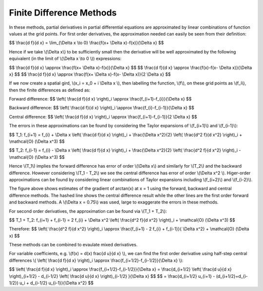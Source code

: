 Finite Difference Methods
====================================

In these methods, partial derivatives in partial differential equations are approximated by linear combinations of function values at the grid points. For first order derivatives, the approximation needed can easily be seen from their definition:

$$ \\frac{d f}{d x} = \\lim_{\\Delta x \\to 0} \\frac{f(x+ \\Delta x)-f(x)}{\\Delta x} $$

Hence if we take \\(\\Delta x\\) to be sufficiently small then the derivative will be well approximated by the following equivalent (in the limit of \\(\\Delta x \\to 0 \\)) expressions:

$$ \\frac{d f}{d x} \\approx \\frac{f(x+ \\Delta x)-f(x)}{\\Delta x} $$
$$ \\frac{d f}{d x} \\approx \\frac{f(x)-f(x- \\Delta x)}{\\Delta x} $$
$$ \\frac{d f}{d x} \\approx \\frac{f(x+ \\Delta x)-f(x- \\Delta x)}{2 \\Delta x} $$

If we now create a spatial gird, \\(x_i = x_0 + i \\Delta x \\), then labelling the function, \\(f\\), on these grid points as \\(f_i\\), then the finite differences as defined as:

Forward difference:
$$ \\left( \\frac{d f}{d x} \\right)_i \\approx \\frac{f_{i+1}-f_{i}}{\\Delta x} $$

Backward difference:
$$ \\left( \\frac{d f}{d x} \\right)_i \\approx \\frac{f_{i}-f_{i-1}}{\\Delta x} $$

Central difference:
$$ \\left( \\frac{d f}{d x} \\right)_i \\approx \\frac{f_{i+1}-f_{i-1}}{2 \\Delta x} $$

The errors in these approximations can be found by considering the Taylor expansions of \\(f_{i+1}\\) and \\(f_{i-1}\\):

$$ T_1: f_{i+1} = f_{i} + \\Delta x \\left( \\frac{d f}{d x} \\right)_i + \\frac{\\Delta x^2}{2} \\left( \\frac{d^2 f}{d x^2} \\right)_i + \\mathcal{O} (\\Delta x^3) $$

$$ T_2: f_{i-1} = f_{i} - \\Delta x \\left( \\frac{d f}{d x} \\right)_i + \\frac{\\Delta x^2}{2} \\left( \\frac{d^2 f}{d x^2} \\right)_i - \\mathcal{O} (\\Delta x^3) $$

Hence \\(T_1\\) implies the forward difference has error of order \\(\\Delta x\\) and similarly for \\(T_2\\) and the backward difference. However considering \\(T_1 - T_2\\) we see the central difference has error of order \\(\\Delta x^2 \\). Higer-order approximations can be found by considering linear combinations of Taylor expansions including \\(f_{i+2}\\) and \\(f_{i-2}\\). 

.. image:: ../images/differences.png

The figure above shows estimates of the gradient of arctan(x) at x = 1 using the forward, backward and central difference methods. The hashed line shows the central difference result while the other lines are the first order forward and backward methods. A \\(\\Delta x = 0.75\\) was used, large to exaggerate the errors in these methods.

For second order derivatives, the approximation can be found via \\(T_1 + T_2\\):

$$ T_1 + T_2: f_{i+1} + f_{i-1} = 2 f_{i} + \\Delta x^2 \\left( \\frac{d^2 f}{d x^2} \\right)_i + \\mathcal{O} (\\Delta x^3) $$

Therefore:
$$ \\left( \\frac{d^2 f}{d x^2} \\right)_i \\approx \\frac{f_{i+1} - 2 f_{i} + f_{i-1}}{ \\Delta x^2} + \\mathcal{O} (\\Delta x) $$

These methods can be combined to evaulate mixed derivatives.

For variable coefficients, e.g. \\(f(x) = d(x) \frac{d u}{d x} \\), we can find the first order derivative using half-step central differences \\( \\left( \\frac{d f}{d x} \\right)_i \\approx \\frac{f_{i+1/2}-f_{i-1/2}}{\\Delta x} \\):

$$ \\left( \\frac{d f}{d x} \\right)_i \\approx \\frac{f_{i+1/2}-f_{i-1/2}}{\\Delta x} = \\frac{d_{i+1/2} \\left( \\frac{d u}{d x} \\right)_{i+1/2} - d_{i-1/2} \\left( \\frac{d u}{d x} \\right)_{i-1/2} }{\\Delta x} $$
$$ = \\frac{d_{i+1/2} u_{i+1} - (d_{i+1/2}+d_{i-1/2}) u_i + d_{i-1/2} u_{i-1}}{\\Delta x^2} $$